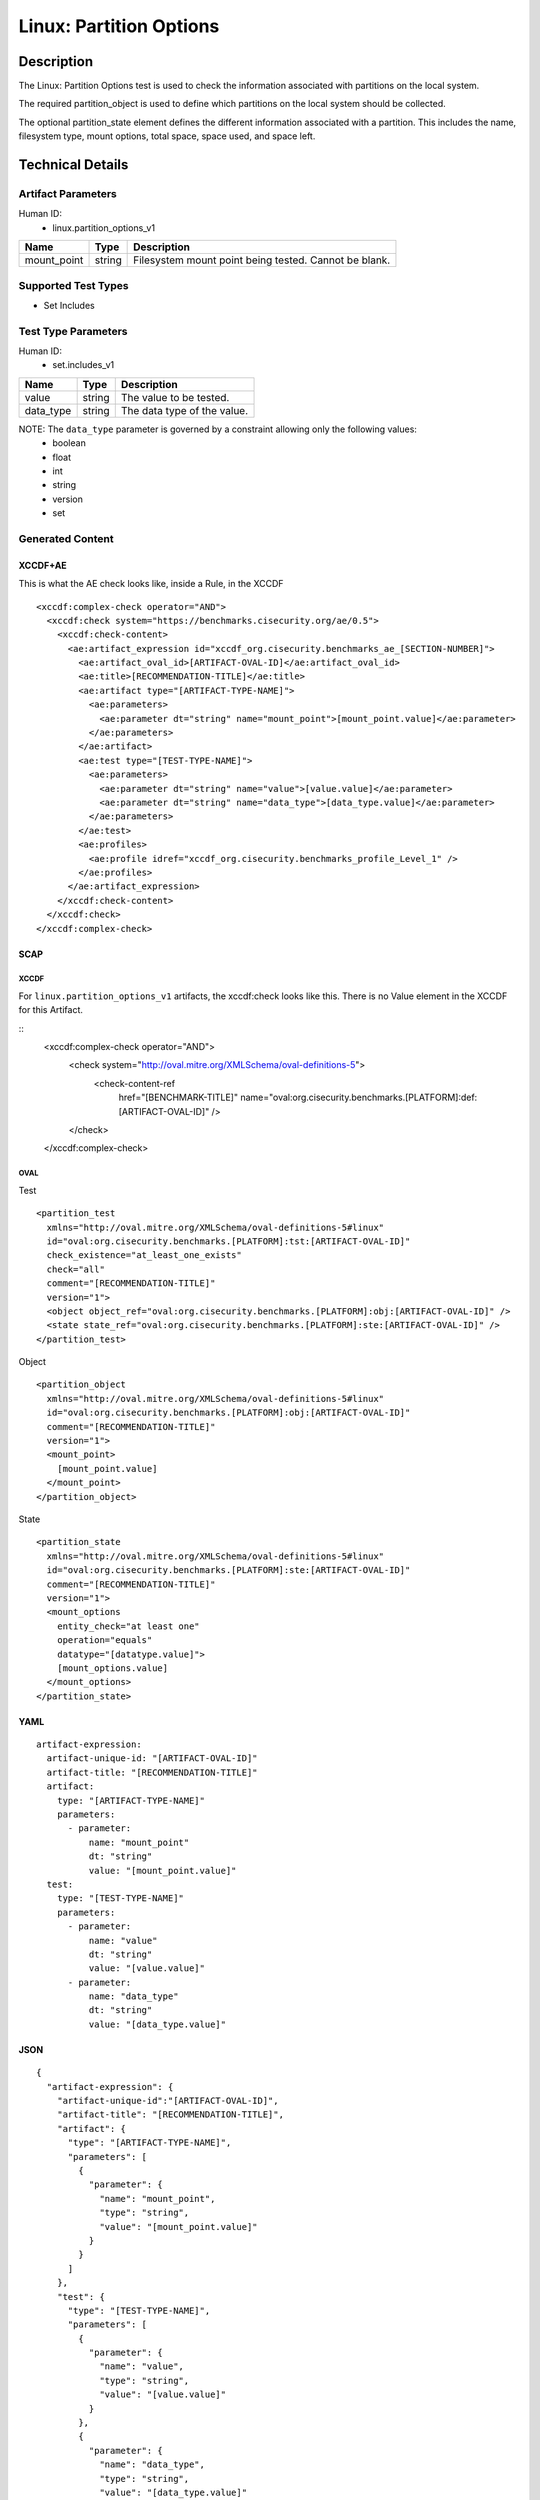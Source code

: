 Linux: Partition Options
========================

Description
-----------

The Linux: Partition Options test is used to check the information
associated with partitions on the local system.

The required partition_object is used to define which partitions on the
local system should be collected.

The optional partition_state element defines the different information
associated with a partition. This includes the name, filesystem type,
mount options, total space, space used, and space left.

Technical Details
-----------------

Artifact Parameters
~~~~~~~~~~~~~~~~~~~

Human ID:
   -  linux.partition_options_v1

=========== ====== =====================================================
Name        Type   Description
=========== ====== =====================================================
mount_point string Filesystem mount point being tested. Cannot be blank.
=========== ====== =====================================================

Supported Test Types
~~~~~~~~~~~~~~~~~~~~

-  Set Includes

Test Type Parameters
~~~~~~~~~~~~~~~~~~~~

Human ID:
   -  set.includes_v1

========= ====== ===========================
Name      Type   Description
========= ====== ===========================
value     string The value to be tested.
data_type string The data type of the value.
========= ====== ===========================

NOTE: The ``data_type`` parameter is governed by a constraint allowing only the following values:
   -  boolean
   -  float
   -  int
   -  string
   -  version
   -  set

Generated Content
~~~~~~~~~~~~~~~~~

XCCDF+AE
^^^^^^^^

This is what the AE check looks like, inside a Rule, in the XCCDF

::

   <xccdf:complex-check operator="AND">
     <xccdf:check system="https://benchmarks.cisecurity.org/ae/0.5">
       <xccdf:check-content>
         <ae:artifact_expression id="xccdf_org.cisecurity.benchmarks_ae_[SECTION-NUMBER]">
           <ae:artifact_oval_id>[ARTIFACT-OVAL-ID]</ae:artifact_oval_id>
           <ae:title>[RECOMMENDATION-TITLE]</ae:title>
           <ae:artifact type="[ARTIFACT-TYPE-NAME]">
             <ae:parameters>
               <ae:parameter dt="string" name="mount_point">[mount_point.value]</ae:parameter>
             </ae:parameters>
           </ae:artifact>
           <ae:test type="[TEST-TYPE-NAME]">
             <ae:parameters>
               <ae:parameter dt="string" name="value">[value.value]</ae:parameter>
               <ae:parameter dt="string" name="data_type">[data_type.value]</ae:parameter>
             </ae:parameters>
           </ae:test>
           <ae:profiles>
             <ae:profile idref="xccdf_org.cisecurity.benchmarks_profile_Level_1" />
           </ae:profiles>
         </ae:artifact_expression>
       </xccdf:check-content>
     </xccdf:check>
   </xccdf:complex-check>

SCAP
^^^^

XCCDF
'''''

For ``linux.partition_options_v1`` artifacts, the xccdf:check looks like
this. There is no Value element in the XCCDF for this Artifact.

::
  <xccdf:complex-check operator="AND">
    <check system="http://oval.mitre.org/XMLSchema/oval-definitions-5">
      <check-content-ref
        href="[BENCHMARK-TITLE]"
        name="oval:org.cisecurity.benchmarks.[PLATFORM]:def:[ARTIFACT-OVAL-ID]" />
    </check>
  </xccdf:complex-check>

OVAL
''''

Test

::

   <partition_test 
     xmlns="http://oval.mitre.org/XMLSchema/oval-definitions-5#linux"
     id="oval:org.cisecurity.benchmarks.[PLATFORM]:tst:[ARTIFACT-OVAL-ID]"
     check_existence="at_least_one_exists" 
     check="all" 
     comment="[RECOMMENDATION-TITLE]" 
     version="1">
     <object object_ref="oval:org.cisecurity.benchmarks.[PLATFORM]:obj:[ARTIFACT-OVAL-ID]" />
     <state state_ref="oval:org.cisecurity.benchmarks.[PLATFORM]:ste:[ARTIFACT-OVAL-ID]" />
   </partition_test>

Object

::

   <partition_object 
     xmlns="http://oval.mitre.org/XMLSchema/oval-definitions-5#linux"
     id="oval:org.cisecurity.benchmarks.[PLATFORM]:obj:[ARTIFACT-OVAL-ID]"
     comment="[RECOMMENDATION-TITLE]" 
     version="1">
     <mount_point>
       [mount_point.value]
     </mount_point>
   </partition_object>

State

::

   <partition_state 
     xmlns="http://oval.mitre.org/XMLSchema/oval-definitions-5#linux"
     id="oval:org.cisecurity.benchmarks.[PLATFORM]:ste:[ARTIFACT-OVAL-ID]"
     comment="[RECOMMENDATION-TITLE]" 
     version="1">
     <mount_options 
       entity_check="at least one" 
       operation="equals" 
       datatype="[datatype.value]">
       [mount_options.value]
     </mount_options>
   </partition_state>

YAML
^^^^

::

   artifact-expression:
     artifact-unique-id: "[ARTIFACT-OVAL-ID]"
     artifact-title: "[RECOMMENDATION-TITLE]"
     artifact:
       type: "[ARTIFACT-TYPE-NAME]"
       parameters:
         - parameter: 
             name: "mount_point"
             dt: "string"
             value: "[mount_point.value]"
     test:
       type: "[TEST-TYPE-NAME]"
       parameters:
         - parameter:
             name: "value"
             dt: "string"
             value: "[value.value]"
         - parameter:
             name: "data_type"
             dt: "string"
             value: "[data_type.value]"

JSON
^^^^

::

   {
     "artifact-expression": {
       "artifact-unique-id":"[ARTIFACT-OVAL-ID]",
       "artifact-title": "[RECOMMENDATION-TITLE]",
       "artifact": {
         "type": "[ARTIFACT-TYPE-NAME]",
         "parameters": [
           {
             "parameter": {
               "name": "mount_point",
               "type": "string",
               "value": "[mount_point.value]"
             }
           }
         ]
       },
       "test": {
         "type": "[TEST-TYPE-NAME]",
         "parameters": [
           {
             "parameter": {
               "name": "value",
               "type": "string",
               "value": "[value.value]"
             }
           },
           {
             "parameter": {
               "name": "data_type",
               "type": "string",
               "value": "[data_type.value]"
             }
           }
         ]
       }
     }
   }
